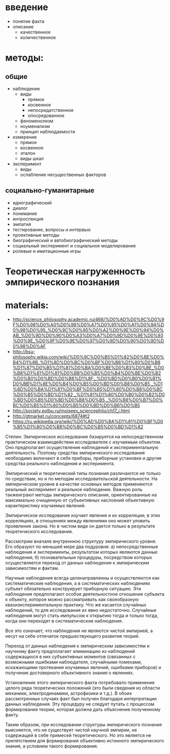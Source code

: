 
* введение
    + понятие факта
    + описание
      + качественное
      + количественное



* методы:
** общие
  + наблюдение
    + виды
      + прямое
      + косвенное
      + непосредатственное
      + опосредованное
    + феноменолизм
    + ноуменализм
    + принцип наблюдаемости
  + измерение
    + прямое
    + косвенное
    + эталон
    + виды шкал
  + эксперимент
    + виды
    + ослабление несущественных факторов


** социально-гуманитарные
  + идиографический
  + диалог
  + понимание
  + интроспекция
  + эмпатия
  + тестирование, вопросы и интервью
  + проективные методы
  + биографический и автобиографический методы
  + социальный эксперимент и социальное моделирование
  + ролевые и имитационные игры

* Теоретическая нагруженность эмпирического познания

* materials:
  + http://science_philosophy.academic.ru/468/%D0%AD%D0%9C%D0%9F%D0%98%D0%A0%D0%98%D0%A7%D0%95%D0%A1%D0%9A%D0%98%D0%95_%D0%9C%D0%95%D0%A2%D0%9E%D0%94%D0%AB_%D0%9D%D0%90%D0%A3%D0%A7%D0%9D%D0%9E%D0%93%D0%9E_%D0%9F%D0%9E%D0%97%D0%9D%D0%90%D0%9D%D0%98%D0%AF
  + http://bsu-philosophy.wikia.com/wiki/%D0%9C%D0%B5%D1%82%D0%BE%D0%B4%D1%8B_%D1%8D%D0%BC%D0%BF%D0%B8%D1%80%D0%B8%D1%87%D0%B5%D1%81%D0%BA%D0%BE%D0%B3%D0%BE_%D0%B8%D1%81%D1%81%D0%BB%D0%B5%D0%B4%D0%BE%D0%B2%D0%B0%D0%BD%D0%B8%D1%8F:_%D0%BD%D0%B0%D0%B1%D0%BB%D1%8E%D0%B4%D0%B5%D0%BD%D0%B8%D0%B5,_%D1%8D%D0%BA%D1%81%D0%BF%D0%B5%D1%80%D0%B8%D0%BC%D0%B5%D0%BD%D1%82,_%D1%81%D1%80%D0%B0%D0%B2%D0%BD%D0%B5%D0%BD%D0%B8%D0%B5,_%D0%B8%D0%B7%D0%BC%D0%B5%D1%80%D0%B5%D0%BD%D0%B8%D0%B5
  + http://society.polbu.ru/moiseev_sciencephilo/ch17_i.html
  + http://gtmarket.ru/concepts/6874#t2
  + https://ru.wikipedia.org/wiki/%D0%AD%D0%BA%D1%81%D0%BF%D0%B5%D1%80%D0%B8%D0%BC%D0%B5%D0%BD%D1%82


Степин:
Эмпирическое исследование базируется на непосредственном
практическом взаимодействии исследователя с изучаемым объектом.
Оно предполагает
осуществление наблюдений и экспериментальную деятельность. Поэтому средства
эмпирического исследования необходимо включают в себя приборы, приборные установки и
другие средства реального наблюдения и эксперимента.

Эмпирический и теоретический типы познания различаются не только по средствам, но и по
методам исследовательской деятельности. На эмпирическом уровне в качестве основных
методов применяются реальный эксперимент и реальное наблюдение. Важную роль такжеиграют методы эмпирического описания, ориентированные на максимально очищенную от
субъективных наслоений объективную характеристику изучаемых явлений.

Эмпирическое исследование
изучает явления и их корреляции; в этих корреляциях, в отношениях между явлениями оно
может уловить проявление закона. Но в чистом виде он дается только в результате
теоретического исследования.

Рассмотрим вначале внутреннюю структуру эмпирического уровня. Его образуют по меньшей
мере два подуровня: а) непосредственные наблюдения и эксперименты, результатом которых
являются данные наблюдения; б) познавательные процедуры, посредством которых
осуществляется переход от данных наблюдения к эмпирическим зависимостям и фактам.

Научные наблюдения всегда целенаправленны и осуществляются как систематические
наблюдения, а в систематических наблюдениях субъект обязательно конструирует приборную
ситуацию. Эти наблюдения предполагают особое деятельностное отношение субъекта к объекту,
которое можно рассматривать как своеобразную квазиэкспериментальную практику. Что же
касается случайных наблюдений, то для исследования их явно недостаточно. Случайные
наблюдения могут стать импульсом к открытию тогда и только тогда, когда они переходят в
систематические наблюдения.

Все это означает, что наблюдения не являются чистой эмпирией, а несут на себе отпечаток
предшествующего развития теорий.

Переход от данных наблюдения к эмпирическим зависимостям и научному факту предполагает
элиминацию из наблюдений содержащихся в них субъективных моментов (связанных с
возможными ошибками наблюдателя, случайными помехами, искажающими протекание
изучаемых явлений, ошибками приборов) и получение достоверного объективного знания о
явлениях.

Установление этого эмпирического факта потребовало применения целого ряда теоретических
положений (это были сведения из области механики, электродинамики, астрофизики и т.д.).
В обоих рассмотренных случаях факт был получен благодаря интерпретации данных
наблюдения. Эту процедуру не следует путать с процессом формирования теории, которая
должна дать объяснение полученному факту.

Таким образом, при исследовании структуры эмпирического познания выясняется, что не
существует чистой научной эмпирии, не содержащей в себе примесей теоретического. Но это
является не препятствием для формирования объективно истинного эмпирического знания, а
условием такого формирования.
